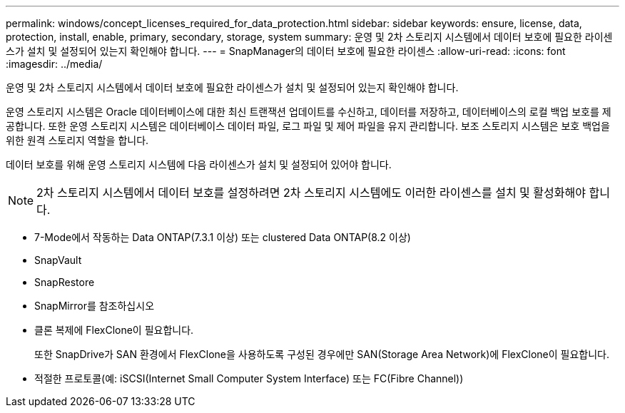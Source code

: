 ---
permalink: windows/concept_licenses_required_for_data_protection.html 
sidebar: sidebar 
keywords: ensure, license, data, protection, install, enable, primary, secondary, storage, system 
summary: 운영 및 2차 스토리지 시스템에서 데이터 보호에 필요한 라이센스가 설치 및 설정되어 있는지 확인해야 합니다. 
---
= SnapManager의 데이터 보호에 필요한 라이센스
:allow-uri-read: 
:icons: font
:imagesdir: ../media/


[role="lead"]
운영 및 2차 스토리지 시스템에서 데이터 보호에 필요한 라이센스가 설치 및 설정되어 있는지 확인해야 합니다.

운영 스토리지 시스템은 Oracle 데이터베이스에 대한 최신 트랜잭션 업데이트를 수신하고, 데이터를 저장하고, 데이터베이스의 로컬 백업 보호를 제공합니다. 또한 운영 스토리지 시스템은 데이터베이스 데이터 파일, 로그 파일 및 제어 파일을 유지 관리합니다. 보조 스토리지 시스템은 보호 백업을 위한 원격 스토리지 역할을 합니다.

데이터 보호를 위해 운영 스토리지 시스템에 다음 라이센스가 설치 및 설정되어 있어야 합니다.


NOTE: 2차 스토리지 시스템에서 데이터 보호를 설정하려면 2차 스토리지 시스템에도 이러한 라이센스를 설치 및 활성화해야 합니다.

* 7-Mode에서 작동하는 Data ONTAP(7.3.1 이상) 또는 clustered Data ONTAP(8.2 이상)
* SnapVault
* SnapRestore
* SnapMirror를 참조하십시오
* 클론 복제에 FlexClone이 필요합니다.
+
또한 SnapDrive가 SAN 환경에서 FlexClone을 사용하도록 구성된 경우에만 SAN(Storage Area Network)에 FlexClone이 필요합니다.

* 적절한 프로토콜(예: iSCSI(Internet Small Computer System Interface) 또는 FC(Fibre Channel))

